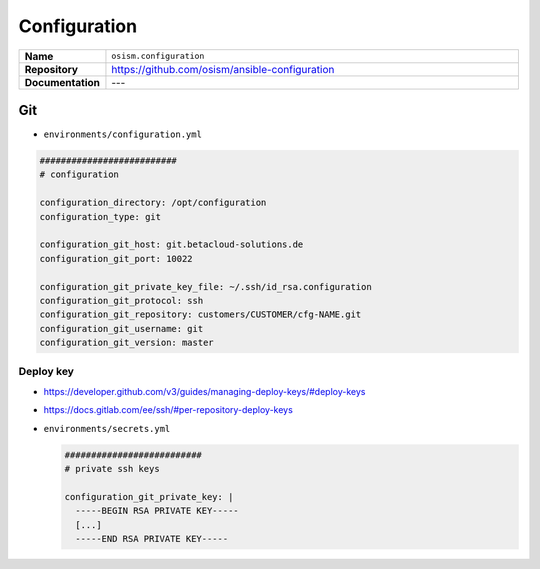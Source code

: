 =============
Configuration
=============

.. list-table::
   :widths: 10 90
   :align: left

   * - **Name**
     - ``osism.configuration``
   * - **Repository**
     - https://github.com/osism/ansible-configuration
   * - **Documentation**
     - ---

Git
===

* ``environments/configuration.yml``

.. code-block:: yaml

   ##########################
   # configuration

   configuration_directory: /opt/configuration
   configuration_type: git

   configuration_git_host: git.betacloud-solutions.de
   configuration_git_port: 10022

   configuration_git_private_key_file: ~/.ssh/id_rsa.configuration
   configuration_git_protocol: ssh
   configuration_git_repository: customers/CUSTOMER/cfg-NAME.git
   configuration_git_username: git
   configuration_git_version: master

Deploy key
----------

* https://developer.github.com/v3/guides/managing-deploy-keys/#deploy-keys
* https://docs.gitlab.com/ee/ssh/#per-repository-deploy-keys

* ``environments/secrets.yml``

  .. code-block:: yaml

     ##########################
     # private ssh keys

     configuration_git_private_key: |
       -----BEGIN RSA PRIVATE KEY-----
       [...]
       -----END RSA PRIVATE KEY-----
